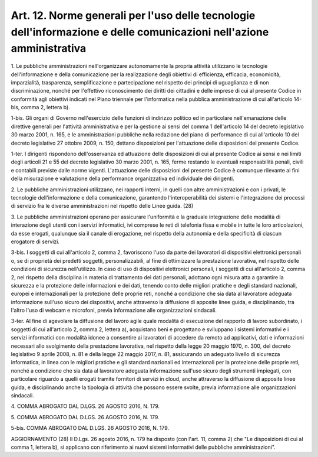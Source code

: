 .. _art12:

Art. 12. Norme generali per l'uso delle tecnologie dell'informazione e delle comunicazioni nell'azione amministrativa
^^^^^^^^^^^^^^^^^^^^^^^^^^^^^^^^^^^^^^^^^^^^^^^^^^^^^^^^^^^^^^^^^^^^^^^^^^^^^^^^^^^^^^^^^^^^^^^^^^^^^^^^^^^^^^^^^^^^^



1\. Le pubbliche amministrazioni nell'organizzare autonomamente la propria attività utilizzano le tecnologie dell'informazione e della comunicazione per la realizzazione degli obiettivi di efficienza, efficacia, economicità, imparzialità, trasparenza, semplificazione e partecipazione nel rispetto dei principi di uguaglianza e di non discriminazione, nonché per l'effettivo riconoscimento dei diritti dei cittadini e delle imprese di cui al presente Codice in conformità agli obiettivi indicati nel Piano triennale per l'informatica nella pubblica amministrazione di cui all'articolo 14-bis, comma 2, lettera b).

1-bis\. Gli organi di Governo nell'esercizio delle funzioni di indirizzo politico ed in particolare nell'emanazione delle direttive generali per l'attività amministrativa e per la gestione ai sensi del comma 1 dell'articolo 14 del decreto legislativo 30 marzo 2001, n. 165, e le amministrazioni pubbliche nella redazione del piano di performance di cui all'articolo 10 del decreto legislativo 27 ottobre 2009, n. 150, dettano disposizioni per l'attuazione delle disposizioni del presente Codice.

1-ter\. I dirigenti rispondono dell'osservanza ed attuazione delle disposizioni di cui al presente Codice ai sensi e nei limiti degli articoli 21 e 55 del decreto legislativo 30 marzo 2001, n. 165, ferme restando le eventuali responsabilità penali, civili e contabili previste dalle norme vigenti. L'attuazione delle disposizioni del presente Codice è comunque rilevante ai fini della misurazione e valutazione della performance organizzativa ed individuale dei dirigenti.

2\. Le pubbliche amministrazioni utilizzano, nei rapporti interni, in quelli con altre amministrazioni e con i privati, le tecnologie dell'informazione e della comunicazione, garantendo l'interoperabilità dei sistemi e l'integrazione dei processi di servizio fra le diverse amministrazioni nel rispetto delle Linee guida. (28)

3\. Le pubbliche amministrazioni operano per assicurare l'uniformità e la graduale integrazione delle modalità di interazione degli utenti con i servizi informatici, ivi comprese le reti di telefonia fissa e mobile in tutte le loro articolazioni, da esse erogati, qualunque sia il canale di erogazione, nel rispetto della autonomia e della specificità di ciascun erogatore di servizi.

3-bis\. I soggetti di cui all'articolo 2, comma 2, favoriscono l'uso da parte dei lavoratori di dispositivi elettronici personali o, se di proprietà dei predetti soggetti, personalizzabili, al fine di ottimizzare la prestazione lavorativa, nel rispetto delle condizioni di sicurezza nell'utilizzo. In caso di uso di dispositivi elettronici personali, i soggetti di cui all'articolo 2, comma 2, nel rispetto della disciplina in materia di trattamento dei dati personali, adottano ogni misura atta a garantire la sicurezza e la protezione delle informazioni e dei dati, tenendo conto delle migliori pratiche e degli standard nazionali, europei e internazionali per la protezione delle proprie reti, nonché a condizione che sia data al lavoratore adeguata informazione sull'uso sicuro dei dispositivi, anche attraverso la diffusione di apposite linee guida, e disciplinando, tra l'altro l'uso di webcam e microfoni, previa informazione alle organizzazioni sindacali.

3-ter\. Al fine di agevolare la diffusione del lavoro agile quale modalità di esecuzione del rapporto di lavoro subordinato, i soggetti di cui all'articolo 2, comma 2, lettera a), acquistano beni e progettano e sviluppano i sistemi informativi e i servizi informatici con modalità idonee a consentire ai lavoratori di accedere da remoto ad applicativi, dati e informazioni necessari allo svolgimento della prestazione lavorativa, nel rispetto della legge 20 maggio 1970, n. 300, del decreto legislativo 9 aprile 2008, n. 81 e della legge 22 maggio 2017, n. 81, assicurando un adeguato livello di sicurezza informatica, in linea con le migliori pratiche e gli standard nazionali ed internazionali per la protezione delle proprie reti, nonché a condizione che sia data al lavoratore adeguata informazione sull'uso sicuro degli strumenti impiegati, con particolare riguardo a quelli erogati tramite fornitori di servizi in cloud, anche attraverso la diffusione di apposite linee guida, e disciplinando anche la tipologia di attività che possono essere svolte, previa informazione alle organizzazioni sindacali.

4\. COMMA ABROGATO DAL D.LGS. 26 AGOSTO 2016, N. 179.

5\. COMMA ABROGATO DAL D.LGS. 26 AGOSTO 2016, N. 179.

5-bis\. COMMA ABROGATO DAL D.LGS. 26 AGOSTO 2016, N. 179.



AGGIORNAMENTO (28) Il D.Lgs. 26 agosto 2016, n. 179 ha disposto (con l'art. 11, comma 2) che "Le disposizioni di cui al comma 1, lettera b), si applicano con riferimento ai nuovi sistemi informativi delle pubbliche amministrazioni".
